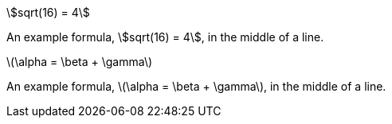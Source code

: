 // Inline STEM content with AsciiMath notation:
:stem:

stem:[sqrt(16) = 4]

An example formula, stem:[sqrt(16) = 4], in the middle of a line.

// Inline STEM content with LaTeX math notation:
:stem: latexmath

stem:[\alpha = \beta + \gamma]

An example formula, stem:[\alpha = \beta + \gamma], in the middle of a line.
